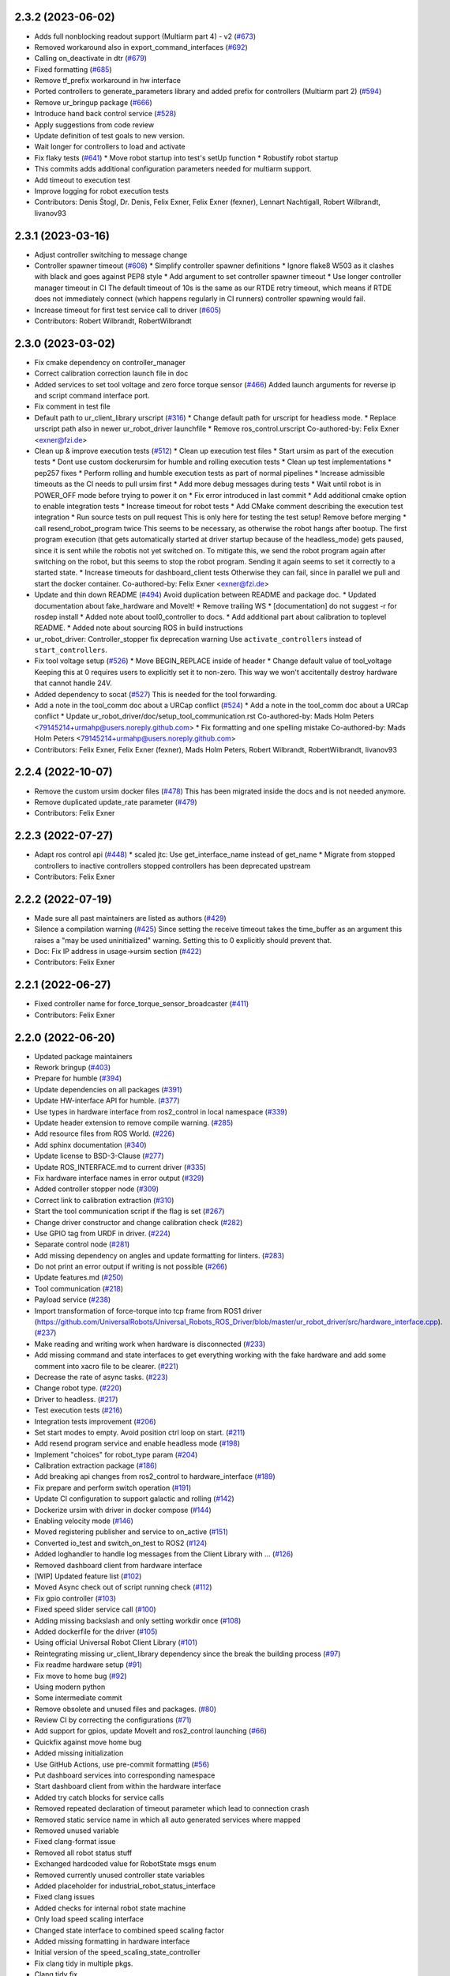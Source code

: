 2.3.2 (2023-06-02)
------------------
* Adds full nonblocking readout support (Multiarm part 4)  - v2 (`#673 <https://github.com/UniversalRobots/Universal_Robots_ROS2_Driver/issues/673>`_)
* Removed workaround also in export_command_interfaces (`#692 <https://github.com/UniversalRobots/Universal_Robots_ROS2_Driver/issues/692>`_)
* Calling on_deactivate in dtr (`#679 <https://github.com/UniversalRobots/Universal_Robots_ROS2_Driver/issues/679>`_)
* Fixed formatting (`#685 <https://github.com/UniversalRobots/Universal_Robots_ROS2_Driver/issues/685>`_)
* Remove tf_prefix workaround in hw interface
* Ported controllers to generate_parameters library and added prefix for controllers (Multiarm part 2) (`#594 <https://github.com/UniversalRobots/Universal_Robots_ROS2_Driver/issues/594>`_)
* Remove ur_bringup package (`#666 <https://github.com/UniversalRobots/Universal_Robots_ROS2_Driver/issues/666>`_)
* Introduce hand back control service (`#528 <https://github.com/UniversalRobots/Universal_Robots_ROS2_Driver/issues/528>`_)
* Apply suggestions from code review
* Update definition of test goals to new version.
* Wait longer for controllers to load and activate
* Fix flaky tests (`#641 <https://github.com/UniversalRobots/Universal_Robots_ROS2_Driver/issues/641>`_)
  * Move robot startup into test's setUp function
  * Robustify robot startup
* This commits adds additional configuration parameters needed for multiarm support.
* Add timeout to execution test
* Improve logging for robot execution tests
* Contributors: Denis Štogl, Dr. Denis, Felix Exner, Felix Exner (fexner), Lennart Nachtigall, Robert Wilbrandt, livanov93

2.3.1 (2023-03-16)
------------------
* Adjust controller switching to message change
* Controller spawner timeout (`#608 <https://github.com/UniversalRobots/Universal_Robots_ROS2_Driver/issues/608>`_)
  * Simplify controller spawner definitions
  * Ignore flake8 W503 as it clashes with black and goes against PEP8 style
  * Add argument to set controller spawner timeout
  * Use longer controller manager timeout in CI
  The default timeout of 10s is the same as our RTDE retry timeout, which
  means if RTDE does not immediately connect (which happens regularly in
  CI runners) controller spawning would fail.
* Increase timeout for first test service call to driver (`#605 <https://github.com/UniversalRobots/Universal_Robots_ROS2_Driver/issues/605>`_)
* Contributors: Robert Wilbrandt, RobertWilbrandt

2.3.0 (2023-03-02)
------------------
* Fix cmake dependency on controller_manager
* Correct calibration correction launch file in doc
* Added services to set tool voltage and zero force torque sensor (`#466 <https://github.com/UniversalRobots/Universal_Robots_ROS2_Driver/issues/466>`_)
  Added launch arguments for reverse ip and script command interface port.
* Fix comment in test file
* Default path to ur_client_library urscript (`#316 <https://github.com/UniversalRobots/Universal_Robots_ROS2_Driver/issues/316>`_)
  * Change default path for urscript for headless mode.
  * Replace urscript path also in newer ur_robot_driver launchfile
  * Remove ros_control.urscript
  Co-authored-by: Felix Exner <exner@fzi.de>
* Clean up & improve execution tests (`#512 <https://github.com/UniversalRobots/Universal_Robots_ROS2_Driver/issues/512>`_)
  * Clean up execution test files
  * Start ursim as part of the execution tests
  * Dont use custom dockerursim for humble and rolling execution tests
  * Clean up test implementations
  * pep257 fixes
  * Perform rolling and humble execution tests as part of normal pipelines
  * Increase admissible timeouts as the CI needs to pull ursim first
  * Add more debug messages during tests
  * Wait until robot is in POWER_OFF mode before trying to power it on
  * Fix error introduced in last commit
  * Add additional cmake option to enable integration tests
  * Increase timeout for robot tests
  * Add CMake comment describing the execution test integration
  * Run source tests on pull request
  This is only here for testing the test setup! Remove before merging
  * call resend_robot_program twice
  This seems to be necessary, as otherwise the robot hangs after bootup.
  The first program execution (that gets automatically started at driver
  startup because of the headless_mode) gets paused, since it is sent while
  the robotis not yet switched on. To mitigate this, we send the robot program
  again after switching on the robot, but this seems to stop the robot program.
  Sending it again seems to set it correctly to a started state.
  * Increase timeouts for dashboard_client tests
  Otherwise they can fail, since in parallel we pull and start the docker
  container.
  Co-authored-by: Felix Exner <exner@fzi.de>
* Update and thin down README (`#494 <https://github.com/UniversalRobots/Universal_Robots_ROS2_Driver/issues/494>`_)
  Avoid duplication between README and package doc.
  * Updated documentation about fake_hardware and MoveIt!
  * Remove trailing WS
  * [documentation] do not suggest -r for rosdep install
  * Added note about tool0_controller to docs.
  * Add additional part about calibration to toplevel README.
  * Added note about sourcing ROS in build instructions
* ur_robot_driver: Controller_stopper fix deprecation warning
  Use ``activate_controllers`` instead of ``start_controllers``.
* Fix tool voltage setup (`#526 <https://github.com/UniversalRobots/Universal_Robots_ROS2_Driver/issues/526>`_)
  * Move BEGIN_REPLACE inside of header
  * Change default value of tool_voltage
  Keeping this at 0 requires users to explicitly set it to non-zero. This way
  we won't accitentally destroy hardware that cannot handle 24V.
* Added dependency to socat (`#527 <https://github.com/UniversalRobots/Universal_Robots_ROS2_Driver/issues/527>`_)
  This is needed for the tool forwarding.
* Add a note in the tool_comm doc about a URCap conflict (`#524 <https://github.com/UniversalRobots/Universal_Robots_ROS2_Driver/issues/524>`_)
  * Add a note in the tool_comm doc about a URCap conflict
  * Update ur_robot_driver/doc/setup_tool_communication.rst
  Co-authored-by: Mads Holm Peters <79145214+urmahp@users.noreply.github.com>
  * Fix formatting and one spelling mistake
  Co-authored-by: Mads Holm Peters <79145214+urmahp@users.noreply.github.com>
* Contributors: Felix Exner, Felix Exner (fexner), Mads Holm Peters, Robert Wilbrandt, RobertWilbrandt, livanov93

2.2.4 (2022-10-07)
------------------
* Remove the custom ursim docker files (`#478 <https://github.com/UniversalRobots/Universal_Robots_ROS2_Driver/issues/478>`_)
  This has been migrated inside the docs and is not needed anymore.
* Remove duplicated update_rate parameter (`#479 <https://github.com/UniversalRobots/Universal_Robots_ROS2_Driver/issues/479>`_)
* Contributors: Felix Exner

2.2.3 (2022-07-27)
------------------
* Adapt ros control api (`#448 <https://github.com/UniversalRobots/Universal_Robots_ROS2_Driver/issues/448>`_)
  * scaled jtc: Use get_interface_name instead of get_name
  * Migrate from stopped controllers to inactive controllers
  stopped controllers has been deprecated upstream
* Contributors: Felix Exner

2.2.2 (2022-07-19)
------------------
* Made sure all past maintainers are listed as authors (`#429 <https://github.com/UniversalRobots/Universal_Robots_ROS2_Driver/issues/429>`_)
* Silence a compilation warning (`#425 <https://github.com/UniversalRobots/Universal_Robots_ROS2_Driver/issues/425>`_)
  Since setting the receive timeout takes the time_buffer as an argument
  this raises a "may be used uninitialized" warning. Setting this to 0
  explicitly should prevent that.
* Doc: Fix IP address in usage->ursim section (`#422 <https://github.com/UniversalRobots/Universal_Robots_ROS2_Driver/issues/422>`_)
* Contributors: Felix Exner

2.2.1 (2022-06-27)
------------------
* Fixed controller name for force_torque_sensor_broadcaster (`#411 <https://github.com/UniversalRobots/Universal_Robots_ROS2_Driver/issues/411>`_)
* Contributors: Felix Exner

2.2.0 (2022-06-20)
------------------
* Updated package maintainers
* Rework bringup (`#403 <https://github.com/UniversalRobots/Universal_Robots_ROS2_Driver/issues/403>`_)
* Prepare for humble (`#394 <https://github.com/UniversalRobots/Universal_Robots_ROS2_Driver/issues/394>`_)
* Update dependencies on all packages (`#391 <https://github.com/UniversalRobots/Universal_Robots_ROS2_Driver/issues/391>`_)
* Update HW-interface API for humble. (`#377 <https://github.com/UniversalRobots/Universal_Robots_ROS2_Driver/issues/377>`_)
* Use types in hardware interface from ros2_control in local namespace (`#339 <https://github.com/UniversalRobots/Universal_Robots_ROS2_Driver/issues/339>`_)
* Update header extension to remove compile warning. (`#285 <https://github.com/UniversalRobots/Universal_Robots_ROS2_Driver/issues/285>`_)
* Add resource files from ROS World. (`#226 <https://github.com/UniversalRobots/Universal_Robots_ROS2_Driver/issues/226>`_)
* Add sphinx documentation (`#340 <https://github.com/UniversalRobots/Universal_Robots_ROS2_Driver/issues/340>`_)
* Update license to BSD-3-Clause (`#277 <https://github.com/UniversalRobots/Universal_Robots_ROS2_Driver/issues/277>`_)
* Update ROS_INTERFACE.md to current driver (`#335 <https://github.com/UniversalRobots/Universal_Robots_ROS2_Driver/issues/335>`_)
* Fix hardware interface names in error output (`#329 <https://github.com/UniversalRobots/Universal_Robots_ROS2_Driver/issues/329>`_)
* Added controller stopper node (`#309 <https://github.com/UniversalRobots/Universal_Robots_ROS2_Driver/issues/309>`_)
* Correct link to calibration extraction (`#310 <https://github.com/UniversalRobots/Universal_Robots_ROS2_Driver/issues/310>`_)
* Start the tool communication script if the flag is set (`#267 <https://github.com/UniversalRobots/Universal_Robots_ROS2_Driver/issues/267>`_)
* Change driver constructor and change calibration check (`#282 <https://github.com/UniversalRobots/Universal_Robots_ROS2_Driver/issues/282>`_)
* Use GPIO tag from URDF in driver. (`#224 <https://github.com/UniversalRobots/Universal_Robots_ROS2_Driver/issues/224>`_)
* Separate control node (`#281 <https://github.com/UniversalRobots/Universal_Robots_ROS2_Driver/issues/281>`_)
* Add missing dependency on angles and update formatting for linters. (`#283 <https://github.com/UniversalRobots/Universal_Robots_ROS2_Driver/issues/283>`_)
* Do not print an error output if writing is not possible (`#266 <https://github.com/UniversalRobots/Universal_Robots_ROS2_Driver/issues/266>`_)
* Update features.md (`#250 <https://github.com/UniversalRobots/Universal_Robots_ROS2_Driver/issues/250>`_)
* Tool communication (`#218 <https://github.com/UniversalRobots/Universal_Robots_ROS2_Driver/issues/218>`_)
* Payload service (`#238 <https://github.com/UniversalRobots/Universal_Robots_ROS2_Driver/issues/238>`_)
* Import transformation of force-torque into tcp frame from ROS1 driver (https://github.com/UniversalRobots/Universal_Robots_ROS_Driver/blob/master/ur_robot_driver/src/hardware_interface.cpp). (`#237 <https://github.com/UniversalRobots/Universal_Robots_ROS2_Driver/issues/237>`_)
* Make reading and writing work when hardware is disconnected (`#233 <https://github.com/UniversalRobots/Universal_Robots_ROS2_Driver/issues/233>`_)
* Add missing command and state interfaces to get everything working with the fake hardware and add some comment into xacro file to be clearer. (`#221 <https://github.com/UniversalRobots/Universal_Robots_ROS2_Driver/issues/221>`_)
* Decrease the rate of async tasks. (`#223 <https://github.com/UniversalRobots/Universal_Robots_ROS2_Driver/issues/223>`_)
* Change robot type. (`#220 <https://github.com/UniversalRobots/Universal_Robots_ROS2_Driver/issues/220>`_)
* Driver to headless. (`#217 <https://github.com/UniversalRobots/Universal_Robots_ROS2_Driver/issues/217>`_)
* Test execution tests (`#216 <https://github.com/UniversalRobots/Universal_Robots_ROS2_Driver/issues/216>`_)
* Integration tests improvement (`#206 <https://github.com/UniversalRobots/Universal_Robots_ROS2_Driver/issues/206>`_)
* Set start modes to empty. Avoid position ctrl loop on start. (`#211 <https://github.com/UniversalRobots/Universal_Robots_ROS2_Driver/issues/211>`_)
* Add resend program service and enable headless mode (`#198 <https://github.com/UniversalRobots/Universal_Robots_ROS2_Driver/issues/198>`_)
* Implement "choices" for robot_type param (`#204 <https://github.com/UniversalRobots/Universal_Robots_ROS2_Driver/issues/204>`_)
* Calibration extraction package (`#186 <https://github.com/UniversalRobots/Universal_Robots_ROS2_Driver/issues/186>`_)
* Add breaking api changes from ros2_control to hardware_interface (`#189 <https://github.com/UniversalRobots/Universal_Robots_ROS2_Driver/issues/189>`_)
* Fix prepare and perform switch operation (`#191 <https://github.com/UniversalRobots/Universal_Robots_ROS2_Driver/issues/191>`_)
* Update CI configuration to support galactic and rolling (`#142 <https://github.com/UniversalRobots/Universal_Robots_ROS2_Driver/issues/142>`_)
* Dockerize ursim with driver in docker compose (`#144 <https://github.com/UniversalRobots/Universal_Robots_ROS2_Driver/issues/144>`_)
* Enabling velocity mode (`#146 <https://github.com/UniversalRobots/Universal_Robots_ROS2_Driver/issues/146>`_)
* Moved registering publisher and service to on_active (`#151 <https://github.com/UniversalRobots/Universal_Robots_ROS2_Driver/issues/151>`_)
* Converted io_test and switch_on_test to ROS2 (`#124 <https://github.com/UniversalRobots/Universal_Robots_ROS2_Driver/issues/124>`_)
* Added loghandler to handle log messages from the Client Library with … (`#126 <https://github.com/UniversalRobots/Universal_Robots_ROS2_Driver/issues/126>`_)
* Removed dashboard client from hardware interface
* [WIP] Updated feature list (`#102 <https://github.com/UniversalRobots/Universal_Robots_ROS2_Driver/issues/102>`_)
* Moved Async check out of script running check (`#112 <https://github.com/UniversalRobots/Universal_Robots_ROS2_Driver/issues/112>`_)
* Fix gpio controller (`#103 <https://github.com/UniversalRobots/Universal_Robots_ROS2_Driver/issues/103>`_)
* Fixed speed slider service call (`#100 <https://github.com/UniversalRobots/Universal_Robots_ROS2_Driver/issues/100>`_)
* Adding missing backslash and only setting workdir once (`#108 <https://github.com/UniversalRobots/Universal_Robots_ROS2_Driver/issues/108>`_)
* Added dockerfile for the driver (`#105 <https://github.com/UniversalRobots/Universal_Robots_ROS2_Driver/issues/105>`_)
* Using official Universal Robot Client Library (`#101 <https://github.com/UniversalRobots/Universal_Robots_ROS2_Driver/issues/101>`_)
* Reintegrating missing ur_client_library dependency since the break the building process (`#97 <https://github.com/UniversalRobots/Universal_Robots_ROS2_Driver/issues/97>`_)
* Fix readme hardware setup (`#91 <https://github.com/UniversalRobots/Universal_Robots_ROS2_Driver/issues/91>`_)
* Fix move to home bug (`#92 <https://github.com/UniversalRobots/Universal_Robots_ROS2_Driver/issues/92>`_)
* Using modern python
* Some intermediate commit
* Remove obsolete and unused files and packages. (`#80 <https://github.com/UniversalRobots/Universal_Robots_ROS2_Driver/issues/80>`_)
* Review CI by correcting the configurations (`#71 <https://github.com/UniversalRobots/Universal_Robots_ROS2_Driver/issues/71>`_)
* Add support for gpios, update MoveIt and ros2_control launching (`#66 <https://github.com/UniversalRobots/Universal_Robots_ROS2_Driver/issues/66>`_)
* Quickfix against move home bug
* Added missing initialization
* Use GitHub Actions, use pre-commit formatting (`#56 <https://github.com/UniversalRobots/Universal_Robots_ROS2_Driver/issues/56>`_)
* Put dashboard services into corresponding namespace
* Start dashboard client from within the hardware interface
* Added try catch blocks for service calls
* Removed repeated declaration of timeout parameter which lead to connection crash
* Removed static service name in which all auto generated services where mapped
* Removed unused variable
* Fixed clang-format issue
* Removed all robot status stuff
* Exchanged hardcoded value for RobotState msgs enum
* Removed currently unused controller state variables
* Added placeholder for industrial_robot_status_interface
* Fixed clang issues
* Added checks for internal robot state machine
* Only load speed scaling interface
* Changed state interface to combined speed scaling factor
* Added missing formatting in hardware interface
* Initial version of the speed_scaling_state_controller
* Fix clang tidy in multiple pkgs.
* Clang tidy fix.
* Update force torque state controller.
* Prepare for testing.
* Fix decision breaker for position control. Make decision effect instantaneous.
* Use only position interface.
* Update hardware interface for ROS2 (`#8 <https://github.com/UniversalRobots/Universal_Robots_ROS2_Driver/issues/8>`_)
* Update the dashboard client for ROS2 (`#5 <https://github.com/UniversalRobots/Universal_Robots_ROS2_Driver/issues/5>`_)
* Hardware interface framework (`#3 <https://github.com/UniversalRobots/Universal_Robots_ROS2_Driver/issues/3>`_)
* Add XML schema to all ``package.xml`` files
* Silence ``ament_lint_cmake`` errors
* Update packaging for ROS2
* Update package.xml files so ``ros2 pkg list`` shows all pkgs
* Clean out ur_robot_driver for initial ROS2 compilation
* Compile ur_dashboard_msgs for ROS2
* Delete all launch/config files with no UR5 relation
* Initial work toward compiling ur_robot_driver
* Update CMakeLists and package.xml for:
  - ur5_moveit_config
  - ur_bringup
  - ur_description
* Change pkg versions to 0.0.0
* Contributors: AndyZe, Denis Stogl, Denis Štogl, Felix Exner, John Morris, Lovro, Mads Holm Peters, Marvin Große Besselmann, Rune Søe-Knudsen, livanov93, Robert Wilbrandt

0.0.3 (2019-08-09)
------------------
* Added a service to end ROS control from ROS side
* Publish IO state on ROS topics
* Added write channel through RTDE with speed slider and IO services
* Added subscriber to send arbitrary URScript commands to the robot

0.0.2 (2019-07-03)
------------------
* Fixed dependencies and installation
* Updated README
* Fixed passing parameters through launch files
* Added support for correctly switching controllers during runtime and using the standard
  joint_trajectory_controller
* Updated externalcontrol URCap to version 1.0.2
  + Fixed Script timeout when running the URCap inside of a looping tree
  + Fixed a couple of typos
* Increased minimal required UR software version to 3.7/5.1

0.0.1 (2019-06-28)
------------------
Initial release
